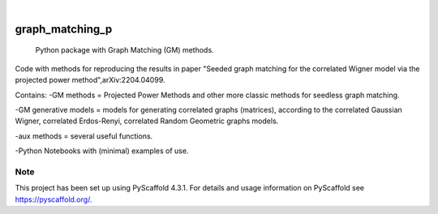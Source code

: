 .. These are examples of badges you might want to add to your README:
   please update the URLs accordingly

    .. image:: https://api.cirrus-ci.com/github/<USER>/graph_matching_p.svg?branch=main
        :alt: Built Status
        :target: https://cirrus-ci.com/github/<USER>/graph_matching_p
    .. image:: https://readthedocs.org/projects/graph_matching_p/badge/?version=latest
        :alt: ReadTheDocs
        :target: https://graph_matching_p.readthedocs.io/en/stable/
    .. image:: https://img.shields.io/coveralls/github/<USER>/graph_matching_p/main.svg
        :alt: Coveralls
        :target: https://coveralls.io/r/<USER>/graph_matching_p
    .. image:: https://img.shields.io/pypi/v/graph_matching_p.svg
        :alt: PyPI-Server
        :target: https://pypi.org/project/graph_matching_p/
    .. image:: https://img.shields.io/conda/vn/conda-forge/graph_matching_p.svg
        :alt: Conda-Forge
        :target: https://anaconda.org/conda-forge/graph_matching_p
    .. image:: https://pepy.tech/badge/graph_matching_p/month
        :alt: Monthly Downloads
        :target: https://pepy.tech/project/graph_matching_p
    .. image:: https://img.shields.io/twitter/url/http/shields.io.svg?style=social&label=Twitter
        :alt: Twitter
        :target: https://twitter.com/graph_matching_p

.. image:: https://img.shields.io/badge/-PyScaffold-005CA0?logo=pyscaffold
    :alt: Project generated with PyScaffold
    :target: https://pyscaffold.org/

|

================
graph_matching_p
================


    Python package with Graph Matching (GM) methods.


Code with methods for reproducing the results in paper "Seeded graph matching for the correlated Wigner model via the projected power method",arXiv:2204.04099. 

Contains:
-GM methods = Projected Power Methods and other more classic methods for seedless graph matching.

-GM generative models = models for generating correlated graphs (matrices), according to the correlated Gaussian Wigner, correlated Erdos-Renyi, correlated Random Geometric graphs models. 

-aux methods = several useful functions. 

-Python Notebooks with (minimal) examples of use. 



.. _pyscaffold-notes:

Note
====

This project has been set up using PyScaffold 4.3.1. For details and usage
information on PyScaffold see https://pyscaffold.org/.
